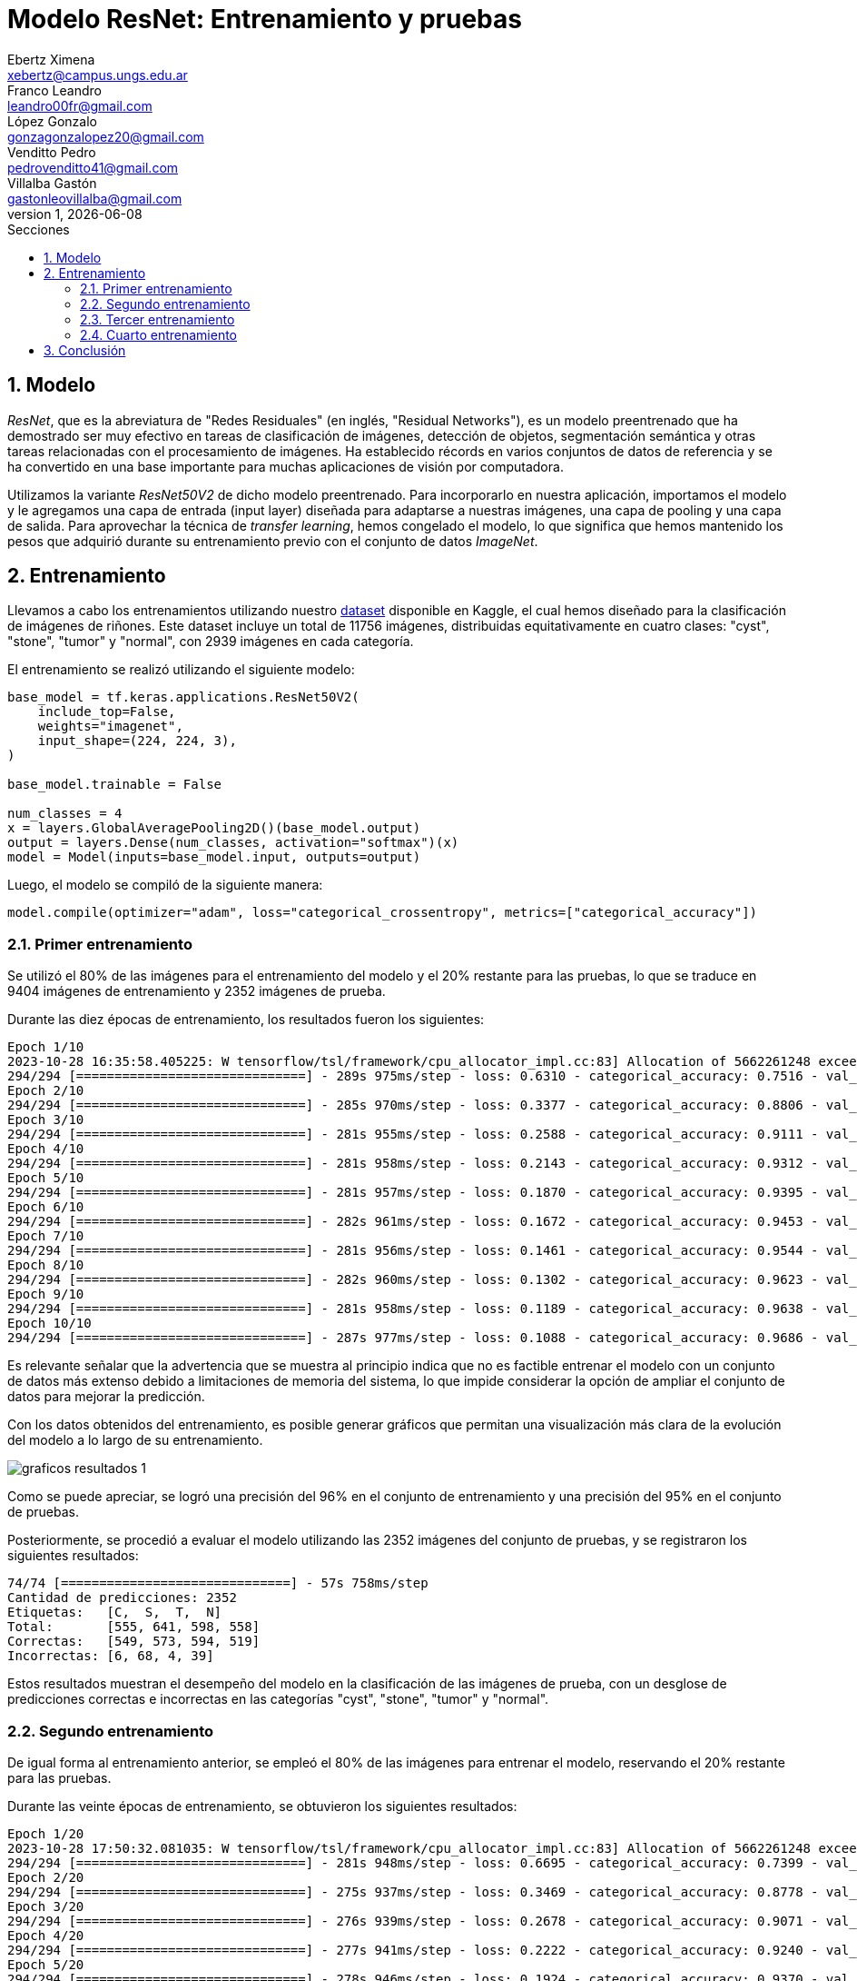 = Modelo ResNet: Entrenamiento y pruebas
Ebertz Ximena <xebertz@campus.ungs.edu.ar>; Franco Leandro <leandro00fr@gmail.com>; López Gonzalo <gonzagonzalopez20@gmail.com>; Venditto Pedro <pedrovenditto41@gmail.com>; Villalba Gastón <gastonleovillalba@gmail.com>;
v1, {docdate}
:toc:
:title-page:
:toc-title: Secciones
:numbered:
:source-highlighter: coderay
:tabsize: 4
:nofooter:
:pdf-page-margin: [3cm, 3cm, 3cm, 3cm]

== Modelo

_ResNet_, que es la abreviatura de "Redes Residuales" (en inglés, "Residual Networks"), es un modelo preentrenado que ha demostrado ser muy efectivo en tareas de clasificación de imágenes, detección de objetos, segmentación semántica y otras tareas relacionadas con el procesamiento de imágenes. Ha establecido récords en varios conjuntos de datos de referencia y se ha convertido en una base importante para muchas aplicaciones de visión por computadora.

Utilizamos la variante _ResNet50V2_ de dicho modelo preentrenado. Para incorporarlo en nuestra aplicación, importamos el modelo y le agregamos una capa de entrada (input layer) diseñada para adaptarse a nuestras imágenes, una capa de pooling y una capa de salida. Para aprovechar la técnica de _transfer learning_, hemos congelado el modelo, lo que significa que hemos mantenido los pesos que adquirió durante su entrenamiento previo con el conjunto de datos _ImageNet_.

== Entrenamiento

Llevamos a cabo los entrenamientos utilizando nuestro https://www.kaggle.com/datasets/gonzajl/riones-cyst-stone-tumor-normal-dataset[dataset] disponible en Kaggle, el cual hemos diseñado para la clasificación de imágenes de riñones. Este dataset incluye un total de 11756 imágenes, distribuidas equitativamente en cuatro clases: "cyst", "stone", "tumor" y "normal", con 2939 imágenes en cada categoría.

El entrenamiento se realizó utilizando el siguiente modelo:

[source, python]
----
base_model = tf.keras.applications.ResNet50V2(
    include_top=False,
    weights="imagenet",
    input_shape=(224, 224, 3),
)

base_model.trainable = False

num_classes = 4
x = layers.GlobalAveragePooling2D()(base_model.output)
output = layers.Dense(num_classes, activation="softmax")(x)
model = Model(inputs=base_model.input, outputs=output)
----

Luego, el modelo se compiló de la siguiente manera:

[source, python]
----
model.compile(optimizer="adam", loss="categorical_crossentropy", metrics=["categorical_accuracy"])
----

=== Primer entrenamiento

Se utilizó el 80% de las imágenes para el entrenamiento del modelo y el 20% restante para las pruebas, lo que se traduce en 9404 imágenes de entrenamiento y 2352 imágenes de prueba. 

Durante las diez épocas de entrenamiento, los resultados fueron los siguientes:

[source, console]
----
Epoch 1/10
2023-10-28 16:35:58.405225: W tensorflow/tsl/framework/cpu_allocator_impl.cc:83] Allocation of 5662261248 exceeds 10% of free system memory.
294/294 [==============================] - 289s 975ms/step - loss: 0.6310 - categorical_accuracy: 0.7516 - val_loss: 0.4226 - val_categorical_accuracy: 0.8376
Epoch 2/10
294/294 [==============================] - 285s 970ms/step - loss: 0.3377 - categorical_accuracy: 0.8806 - val_loss: 0.3133 - val_categorical_accuracy: 0.8882
Epoch 3/10
294/294 [==============================] - 281s 955ms/step - loss: 0.2588 - categorical_accuracy: 0.9111 - val_loss: 0.2644 - val_categorical_accuracy: 0.9090
Epoch 4/10
294/294 [==============================] - 281s 958ms/step - loss: 0.2143 - categorical_accuracy: 0.9312 - val_loss: 0.2414 - val_categorical_accuracy: 0.9205
Epoch 5/10
294/294 [==============================] - 281s 957ms/step - loss: 0.1870 - categorical_accuracy: 0.9395 - val_loss: 0.2232 - val_categorical_accuracy: 0.9269
Epoch 6/10
294/294 [==============================] - 282s 961ms/step - loss: 0.1672 - categorical_accuracy: 0.9453 - val_loss: 0.1997 - val_categorical_accuracy: 0.9294
Epoch 7/10
294/294 [==============================] - 281s 956ms/step - loss: 0.1461 - categorical_accuracy: 0.9544 - val_loss: 0.1851 - val_categorical_accuracy: 0.9328
Epoch 8/10
294/294 [==============================] - 282s 960ms/step - loss: 0.1302 - categorical_accuracy: 0.9623 - val_loss: 0.1693 - val_categorical_accuracy: 0.9401
Epoch 9/10
294/294 [==============================] - 281s 958ms/step - loss: 0.1189 - categorical_accuracy: 0.9638 - val_loss: 0.1584 - val_categorical_accuracy: 0.9460
Epoch 10/10
294/294 [==============================] - 287s 977ms/step - loss: 0.1088 - categorical_accuracy: 0.9686 - val_loss: 0.1503 - val_categorical_accuracy: 0.9503
----

Es relevante señalar que la advertencia que se muestra al principio indica que no es factible entrenar el modelo con un conjunto de datos más extenso debido a limitaciones de memoria del sistema, lo que impide considerar la opción de ampliar el conjunto de datos para mejorar la predicción.

Con los datos obtenidos del entrenamiento, es posible generar gráficos que permitan una visualización más clara de la evolución del modelo a lo largo de su entrenamiento.

image::imgs/graficos-resultados-1.png[]

Como se puede apreciar, se logró una precisión del 96% en el conjunto de entrenamiento y una precisión del 95% en el conjunto de pruebas.

Posteriormente, se procedió a evaluar el modelo utilizando las 2352 imágenes del conjunto de pruebas, y se registraron los siguientes resultados:

[source, console]
----
74/74 [==============================] - 57s 758ms/step
Cantidad de predicciones: 2352
Etiquetas:   [C,  S,  T,  N]
Total:       [555, 641, 598, 558]
Correctas:   [549, 573, 594, 519]
Incorrectas: [6, 68, 4, 39]
----

Estos resultados muestran el desempeño del modelo en la clasificación de las imágenes de prueba, con un desglose de predicciones correctas e incorrectas en las categorías "cyst", "stone", "tumor" y "normal".

=== Segundo entrenamiento

De igual forma al entrenamiento anterior, se empleó el 80% de las imágenes para entrenar el modelo, reservando el 20% restante para las pruebas.

Durante las veinte épocas de entrenamiento, se obtuvieron los siguientes resultados:

[source, console]
----
Epoch 1/20
2023-10-28 17:50:32.081035: W tensorflow/tsl/framework/cpu_allocator_impl.cc:83] Allocation of 5662261248 exceeds 10% of free system memory.
294/294 [==============================] - 281s 948ms/step - loss: 0.6695 - categorical_accuracy: 0.7399 - val_loss: 0.4412 - val_categorical_accuracy: 0.8346
Epoch 2/20
294/294 [==============================] - 275s 937ms/step - loss: 0.3469 - categorical_accuracy: 0.8778 - val_loss: 0.3071 - val_categorical_accuracy: 0.9026
Epoch 3/20
294/294 [==============================] - 276s 939ms/step - loss: 0.2678 - categorical_accuracy: 0.9071 - val_loss: 0.2844 - val_categorical_accuracy: 0.9026
Epoch 4/20
294/294 [==============================] - 277s 941ms/step - loss: 0.2222 - categorical_accuracy: 0.9240 - val_loss: 0.2306 - val_categorical_accuracy: 0.9247
Epoch 5/20
294/294 [==============================] - 278s 946ms/step - loss: 0.1924 - categorical_accuracy: 0.9370 - val_loss: 0.2092 - val_categorical_accuracy: 0.9290
Epoch 6/20
294/294 [==============================] - 276s 940ms/step - loss: 0.1653 - categorical_accuracy: 0.9489 - val_loss: 0.2021 - val_categorical_accuracy: 0.9328
Epoch 7/20
294/294 [==============================] - 276s 940ms/step - loss: 0.1491 - categorical_accuracy: 0.9537 - val_loss: 0.2310 - val_categorical_accuracy: 0.9218
Epoch 8/20
294/294 [==============================] - 277s 942ms/step - loss: 0.1340 - categorical_accuracy: 0.9580 - val_loss: 0.1893 - val_categorical_accuracy: 0.9371
Epoch 9/20
294/294 [==============================] - 275s 936ms/step - loss: 0.1236 - categorical_accuracy: 0.9627 - val_loss: 0.1600 - val_categorical_accuracy: 0.9435
Epoch 10/20
294/294 [==============================] - 275s 937ms/step - loss: 0.1126 - categorical_accuracy: 0.9655 - val_loss: 0.1655 - val_categorical_accuracy: 0.9366
Epoch 11/20
294/294 [==============================] - 272s 926ms/step - loss: 0.1058 - categorical_accuracy: 0.9694 - val_loss: 0.1527 - val_categorical_accuracy: 0.9405
Epoch 12/20
294/294 [==============================] - 273s 929ms/step - loss: 0.1002 - categorical_accuracy: 0.9707 - val_loss: 0.1452 - val_categorical_accuracy: 0.9464
Epoch 13/20
294/294 [==============================] - 272s 925ms/step - loss: 0.0890 - categorical_accuracy: 0.9742 - val_loss: 0.1469 - val_categorical_accuracy: 0.9473
Epoch 14/20
294/294 [==============================] - 276s 940ms/step - loss: 0.0843 - categorical_accuracy: 0.9777 - val_loss: 0.1407 - val_categorical_accuracy: 0.9498
Epoch 15/20
294/294 [==============================] - 277s 943ms/step - loss: 0.0772 - categorical_accuracy: 0.9810 - val_loss: 0.1443 - val_categorical_accuracy: 0.9494
Epoch 16/20
294/294 [==============================] - 275s 936ms/step - loss: 0.0734 - categorical_accuracy: 0.9801 - val_loss: 0.1398 - val_categorical_accuracy: 0.9473
Epoch 17/20
294/294 [==============================] - 277s 942ms/step - loss: 0.0715 - categorical_accuracy: 0.9785 - val_loss: 0.1280 - val_categorical_accuracy: 0.9498
Epoch 18/20
294/294 [==============================] - 277s 944ms/step - loss: 0.0692 - categorical_accuracy: 0.9806 - val_loss: 0.1363 - val_categorical_accuracy: 0.9460
Epoch 19/20
294/294 [==============================] - 275s 936ms/step - loss: 0.0630 - categorical_accuracy: 0.9828 - val_loss: 0.1311 - val_categorical_accuracy: 0.9507
Epoch 20/20
294/294 [==============================] - 276s 938ms/step - loss: 0.0619 - categorical_accuracy: 0.9827 - val_loss: 0.1303 - val_categorical_accuracy: 0.9515
----

Para visualizar estos resultados, se generaron los siguientes gráficos:

image::imgs/graficos-resultados-2.png[]

Los resultados reflejan una impresionante precisión del 98% en el conjunto de entrenamiento y un sólido 95% en el conjunto de pruebas, además de una pérdida excepcionalmente baja.

Al evaluar el modelo con las 2352 imágenes del conjunto de pruebas, se obtuvieron los siguientes resultados:

[source, console]
----
74/74 [==============================] - 55s 738ms/step
Cantidad de predicciones: 2352
Etiquetas:   [C,  S,  T,  N]
Total:       [563, 631, 589, 569]
Correctas:   [554, 569, 589, 526]
Incorrectas: [9, 62, 0, 43]
----

=== Tercer entrenamiento

En este entrenamiento, se optó por reemplazar la función de activación "softmax" por la función "sigmoid". Esta modificación se llevó a cabo con el objetivo de explorar diferentes enfoques y evaluar cómo afectaría el rendimiento del modelo.

A lo largo de las diez épocas de entrenamiento, se recopilaron los siguientes resultados:

[source, console]
----
Epoch 1/10
2023-10-29 18:21:16.575880: W tensorflow/tsl/framework/cpu_allocator_impl.cc:83] Allocation of 5662261248 exceeds 10% of free system memory.
294/294 [==============================] - 284s 958ms/step - loss: 0.6595 - categorical_accuracy: 0.7430 - val_loss: 0.4276 - val_categorical_accuracy: 0.8406
Epoch 2/10
294/294 [==============================] - 277s 942ms/step - loss: 0.3449 - categorical_accuracy: 0.8823 - val_loss: 0.3397 - val_categorical_accuracy: 0.8835
Epoch 3/10
294/294 [==============================] - 276s 940ms/step - loss: 0.2629 - categorical_accuracy: 0.9108 - val_loss: 0.2596 - val_categorical_accuracy: 0.9137
Epoch 4/10
294/294 [==============================] - 277s 942ms/step - loss: 0.2167 - categorical_accuracy: 0.9303 - val_loss: 0.2262 - val_categorical_accuracy: 0.9243
Epoch 5/10
294/294 [==============================] - 280s 952ms/step - loss: 0.1880 - categorical_accuracy: 0.9390 - val_loss: 0.2174 - val_categorical_accuracy: 0.9260
Epoch 6/10
294/294 [==============================] - 280s 951ms/step - loss: 0.1670 - categorical_accuracy: 0.9462 - val_loss: 0.2109 - val_categorical_accuracy: 0.9277
Epoch 7/10
294/294 [==============================] - 280s 955ms/step - loss: 0.1470 - categorical_accuracy: 0.9554 - val_loss: 0.1935 - val_categorical_accuracy: 0.9294
Epoch 8/10
294/294 [==============================] - 280s 952ms/step - loss: 0.1333 - categorical_accuracy: 0.9601 - val_loss: 0.1789 - val_categorical_accuracy: 0.9392
Epoch 9/10
294/294 [==============================] - 279s 950ms/step - loss: 0.1226 - categorical_accuracy: 0.9660 - val_loss: 0.1691 - val_categorical_accuracy: 0.9443
Epoch 10/10
294/294 [==============================] - 282s 958ms/step - loss: 0.1116 - categorical_accuracy: 0.9661 - val_loss: 0.1597 - val_categorical_accuracy: 0.9384
----

Con el propósito de representar de manera más efectiva estos resultados, se crearon los gráficos que se muestran a continuación:

image::imgs/graficos-resultados-3.png[]

Los resultados demuestran una impresionante precisión del 96% en el conjunto de entrenamiento, mientras que la máxima precisión lograda en el conjunto de pruebas alcanzó un notable 94%.

Al llevar a cabo la evaluación del modelo utilizando las 2352 imágenes del conjunto de pruebas, se obtuvieron los siguientes resultados:

[source, console]
----
74/74 [==============================] - 57s 753ms/step
Cantidad de predicciones: 2352
Etiquetas:   [C,  S,  T,  N]
Total:       [559, 623, 590, 580]
Correctas:   [550, 554, 586, 517]
Incorrectas: [9, 69, 4, 63]
----

=== Cuarto entrenamiento

Al igual que en el entrenamiento anterior se modificó la función de activación, cambiando "softmax" por "sigmoid".

A lo largo de las veinte épocas de entrenamiento, se registraron los siguientes resultados:

[source, console]
----
Epoch 1/20
2023-10-29 19:28:30.893918: W tensorflow/tsl/framework/cpu_allocator_impl.cc:83] Allocation of 5662261248 exceeds 10% of free system memory.
294/294 [==============================] - 286s 967ms/step - loss: 0.6402 - categorical_accuracy: 0.7483 - val_loss: 0.4306 - val_categorical_accuracy: 0.8414
Epoch 2/20
294/294 [==============================] - 282s 959ms/step - loss: 0.3439 - categorical_accuracy: 0.8773 - val_loss: 0.3167 - val_categorical_accuracy: 0.8958
Epoch 3/20
294/294 [==============================] - 279s 951ms/step - loss: 0.2611 - categorical_accuracy: 0.9108 - val_loss: 0.2574 - val_categorical_accuracy: 0.9175
Epoch 4/20
294/294 [==============================] - 282s 959ms/step - loss: 0.2180 - categorical_accuracy: 0.9263 - val_loss: 0.2270 - val_categorical_accuracy: 0.9162
Epoch 5/20
294/294 [==============================] - 282s 961ms/step - loss: 0.1875 - categorical_accuracy: 0.9398 - val_loss: 0.2059 - val_categorical_accuracy: 0.9286
Epoch 6/20
294/294 [==============================] - 281s 955ms/step - loss: 0.1629 - categorical_accuracy: 0.9477 - val_loss: 0.2017 - val_categorical_accuracy: 0.9379
Epoch 7/20
294/294 [==============================] - 282s 959ms/step - loss: 0.1454 - categorical_accuracy: 0.9554 - val_loss: 0.1815 - val_categorical_accuracy: 0.9401
Epoch 8/20
294/294 [==============================] - 279s 950ms/step - loss: 0.1328 - categorical_accuracy: 0.9590 - val_loss: 0.1719 - val_categorical_accuracy: 0.9405
Epoch 9/20
294/294 [==============================] - 277s 943ms/step - loss: 0.1233 - categorical_accuracy: 0.9616 - val_loss: 0.1636 - val_categorical_accuracy: 0.9409
Epoch 10/20
294/294 [==============================] - 278s 946ms/step - loss: 0.1124 - categorical_accuracy: 0.9669 - val_loss: 0.1706 - val_categorical_accuracy: 0.9328
Epoch 11/20
294/294 [==============================] - 281s 958ms/step - loss: 0.1041 - categorical_accuracy: 0.9680 - val_loss: 0.1544 - val_categorical_accuracy: 0.9452
Epoch 12/20
294/294 [==============================] - 283s 962ms/step - loss: 0.0943 - categorical_accuracy: 0.9731 - val_loss: 0.1493 - val_categorical_accuracy: 0.9469
Epoch 13/20
294/294 [==============================] - 283s 964ms/step - loss: 0.0886 - categorical_accuracy: 0.9751 - val_loss: 0.1609 - val_categorical_accuracy: 0.9456
Epoch 14/20
294/294 [==============================] - 280s 954ms/step - loss: 0.0815 - categorical_accuracy: 0.9778 - val_loss: 0.1377 - val_categorical_accuracy: 0.9494
Epoch 15/20
294/294 [==============================] - 279s 948ms/step - loss: 0.0790 - categorical_accuracy: 0.9774 - val_loss: 0.1418 - val_categorical_accuracy: 0.9452
Epoch 16/20
294/294 [==============================] - 279s 951ms/step - loss: 0.0773 - categorical_accuracy: 0.9783 - val_loss: 0.1308 - val_categorical_accuracy: 0.9503
Epoch 17/20
294/294 [==============================] - 281s 957ms/step - loss: 0.0709 - categorical_accuracy: 0.9798 - val_loss: 0.1484 - val_categorical_accuracy: 0.9481
Epoch 18/20
294/294 [==============================] - 281s 955ms/step - loss: 0.0642 - categorical_accuracy: 0.9829 - val_loss: 0.1368 - val_categorical_accuracy: 0.9481
Epoch 19/20
294/294 [==============================] - 280s 954ms/step - loss: 0.0621 - categorical_accuracy: 0.9830 - val_loss: 0.1567 - val_categorical_accuracy: 0.9494
Epoch 20/20
294/294 [==============================] - 282s 960ms/step - loss: 0.0607 - categorical_accuracy: 0.9840 - val_loss: 0.1243 - val_categorical_accuracy: 0.9549
----

image::imgs/graficos-resultados-4.png[]

Los resultados destacan una precisión sobresaliente del 98% en el conjunto de entrenamiento, junto con una respetable precisión del 95% en el conjunto de pruebas.

Al llevar a cabo la evaluación del modelo utilizando las 2352 imágenes del conjunto de pruebas, los resultados obtenidos son los siguientes:

[source, console]
----
74/74 [==============================] - 56s 751ms/step
Cantidad de predicciones: 2352
Etiquetas:   [C,  S,  T,  N]
Total:       [558, 645, 594, 555]
Correctas:   [554, 578, 593, 521]
Incorrectas: [4, 67, 1, 34]
----

== Conclusión

El modelo _ResNet_ ha demostrado resultados sumamente prometedores, como era de esperar. Es indudablemente una opción destacada para la selección del modelo definitivo destinado a la clasificación de imágenes de riñones.